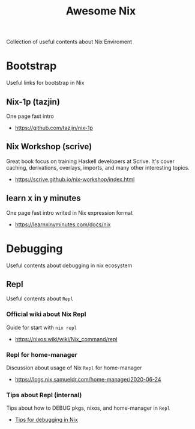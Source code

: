 #+TITLE: Awesome Nix

Collection of useful contents about Nix Enviroment

* Bootstrap
Useful links for bootstrap in Nix

** Nix-1p (tazjin)
One page fast intro
- https://github.com/tazjin/nix-1p

** Nix Workshop (scrive)
Great book focus on training Haskell developers at Scrive.
It's cover caching, derivations, overlays, imports, and many
other interesting topics.
- https://scrive.github.io/nix-workshop/index.html

** learn x in y minutes
One page fast intro writed in Nix expression format
- https://learnxinyminutes.com/docs/nix

* Debugging
Useful contents about debugging in nix ecosystem

** Repl
Useful contents about =Repl=

*** Official wiki about Nix Repl
Guide for start with =nix repl=
- https://nixos.wiki/wiki/Nix_command/repl

*** Repl for home-manager
Discussion about usage of Nix =Repl= for home-manager
- https://logs.nix.samueldr.com/home-manager/2020-06-24

*** Tips about Repl (internal)
Tips about how to DEBUG pkgs, nixos, and home-manager in =Repl=
- [[file:DEBUG.org][Tips for debugging in Nix]]
